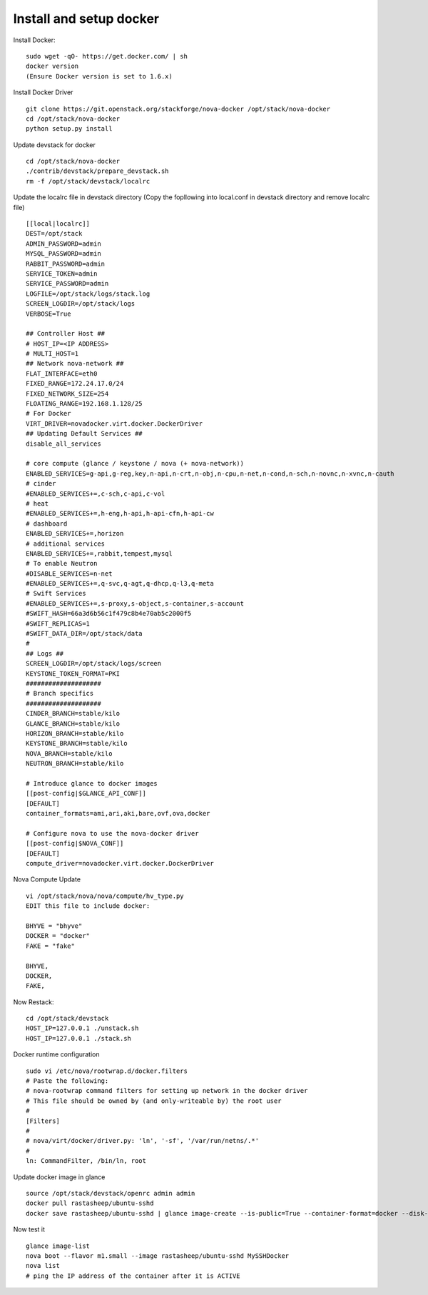 Install and setup docker
==========================

Install Docker:
::
  sudo wget -qO- https://get.docker.com/ | sh
  docker version
  (Ensure Docker version is set to 1.6.x)

Install Docker Driver
::
  git clone https://git.openstack.org/stackforge/nova-docker /opt/stack/nova-docker
  cd /opt/stack/nova-docker
  python setup.py install
  
Update devstack for docker
::
  cd /opt/stack/nova-docker
  ./contrib/devstack/prepare_devstack.sh
  rm -f /opt/stack/devstack/localrc
  
Update the localrc file in devstack directory (Copy the fopllowing into local.conf in devstack directory and remove localrc file)
::
  [[local|localrc]]
  DEST=/opt/stack
  ADMIN_PASSWORD=admin
  MYSQL_PASSWORD=admin
  RABBIT_PASSWORD=admin
  SERVICE_TOKEN=admin
  SERVICE_PASSWORD=admin
  LOGFILE=/opt/stack/logs/stack.log
  SCREEN_LOGDIR=/opt/stack/logs
  VERBOSE=True

  ## Controller Host ##
  # HOST_IP=<IP ADDRESS>
  # MULTI_HOST=1
  ## Network nova-network ##
  FLAT_INTERFACE=eth0
  FIXED_RANGE=172.24.17.0/24
  FIXED_NETWORK_SIZE=254
  FLOATING_RANGE=192.168.1.128/25
  # For Docker
  VIRT_DRIVER=novadocker.virt.docker.DockerDriver
  ## Updating Default Services ##
  disable_all_services

  # core compute (glance / keystone / nova (+ nova-network))
  ENABLED_SERVICES=g-api,g-reg,key,n-api,n-crt,n-obj,n-cpu,n-net,n-cond,n-sch,n-novnc,n-xvnc,n-cauth
  # cinder
  #ENABLED_SERVICES+=,c-sch,c-api,c-vol
  # heat
  #ENABLED_SERVICES+=,h-eng,h-api,h-api-cfn,h-api-cw
  # dashboard
  ENABLED_SERVICES+=,horizon
  # additional services
  ENABLED_SERVICES+=,rabbit,tempest,mysql
  # To enable Neutron
  #DISABLE_SERVICES=n-net
  #ENABLED_SERVICES+=,q-svc,q-agt,q-dhcp,q-l3,q-meta
  # Swift Services
  #ENABLED_SERVICES+=,s-proxy,s-object,s-container,s-account
  #SWIFT_HASH=66a3d6b56c1f479c8b4e70ab5c2000f5
  #SWIFT_REPLICAS=1
  #SWIFT_DATA_DIR=/opt/stack/data
  #
  ## Logs ##
  SCREEN_LOGDIR=/opt/stack/logs/screen
  KEYSTONE_TOKEN_FORMAT=PKI
  ####################
  # Branch specifics
  ####################
  CINDER_BRANCH=stable/kilo
  GLANCE_BRANCH=stable/kilo
  HORIZON_BRANCH=stable/kilo
  KEYSTONE_BRANCH=stable/kilo
  NOVA_BRANCH=stable/kilo
  NEUTRON_BRANCH=stable/kilo

  # Introduce glance to docker images
  [[post-config|$GLANCE_API_CONF]]
  [DEFAULT]
  container_formats=ami,ari,aki,bare,ovf,ova,docker

  # Configure nova to use the nova-docker driver
  [[post-config|$NOVA_CONF]]
  [DEFAULT]
  compute_driver=novadocker.virt.docker.DockerDriver
  
Nova Compute Update
::
  vi /opt/stack/nova/nova/compute/hv_type.py
  EDIT this file to include docker:
  
  BHYVE = "bhyve"
  DOCKER = "docker"
  FAKE = "fake"

  BHYVE,
  DOCKER,
  FAKE,
  
Now Restack:
::
  cd /opt/stack/devstack
  HOST_IP=127.0.0.1 ./unstack.sh
  HOST_IP=127.0.0.1 ./stack.sh
  
Docker runtime configuration
::
  sudo vi /etc/nova/rootwrap.d/docker.filters
  # Paste the following:
  # nova-rootwrap command filters for setting up network in the docker driver
  # This file should be owned by (and only-writeable by) the root user
  #
  [Filters]
  #
  # nova/virt/docker/driver.py: 'ln', '-sf', '/var/run/netns/.*'
  #
  ln: CommandFilter, /bin/ln, root
  
Update docker image in glance
::
  source /opt/stack/devstack/openrc admin admin
  docker pull rastasheep/ubuntu-sshd
  docker save rastasheep/ubuntu-sshd | glance image-create --is-public=True --container-format=docker --disk-format=raw --name rastasheep/ubuntu-sshd
  
Now test it
::
  glance image-list
  nova boot --flavor m1.small --image rastasheep/ubuntu-sshd MySSHDocker
  nova list
  # ping the IP address of the container after it is ACTIVE
  
